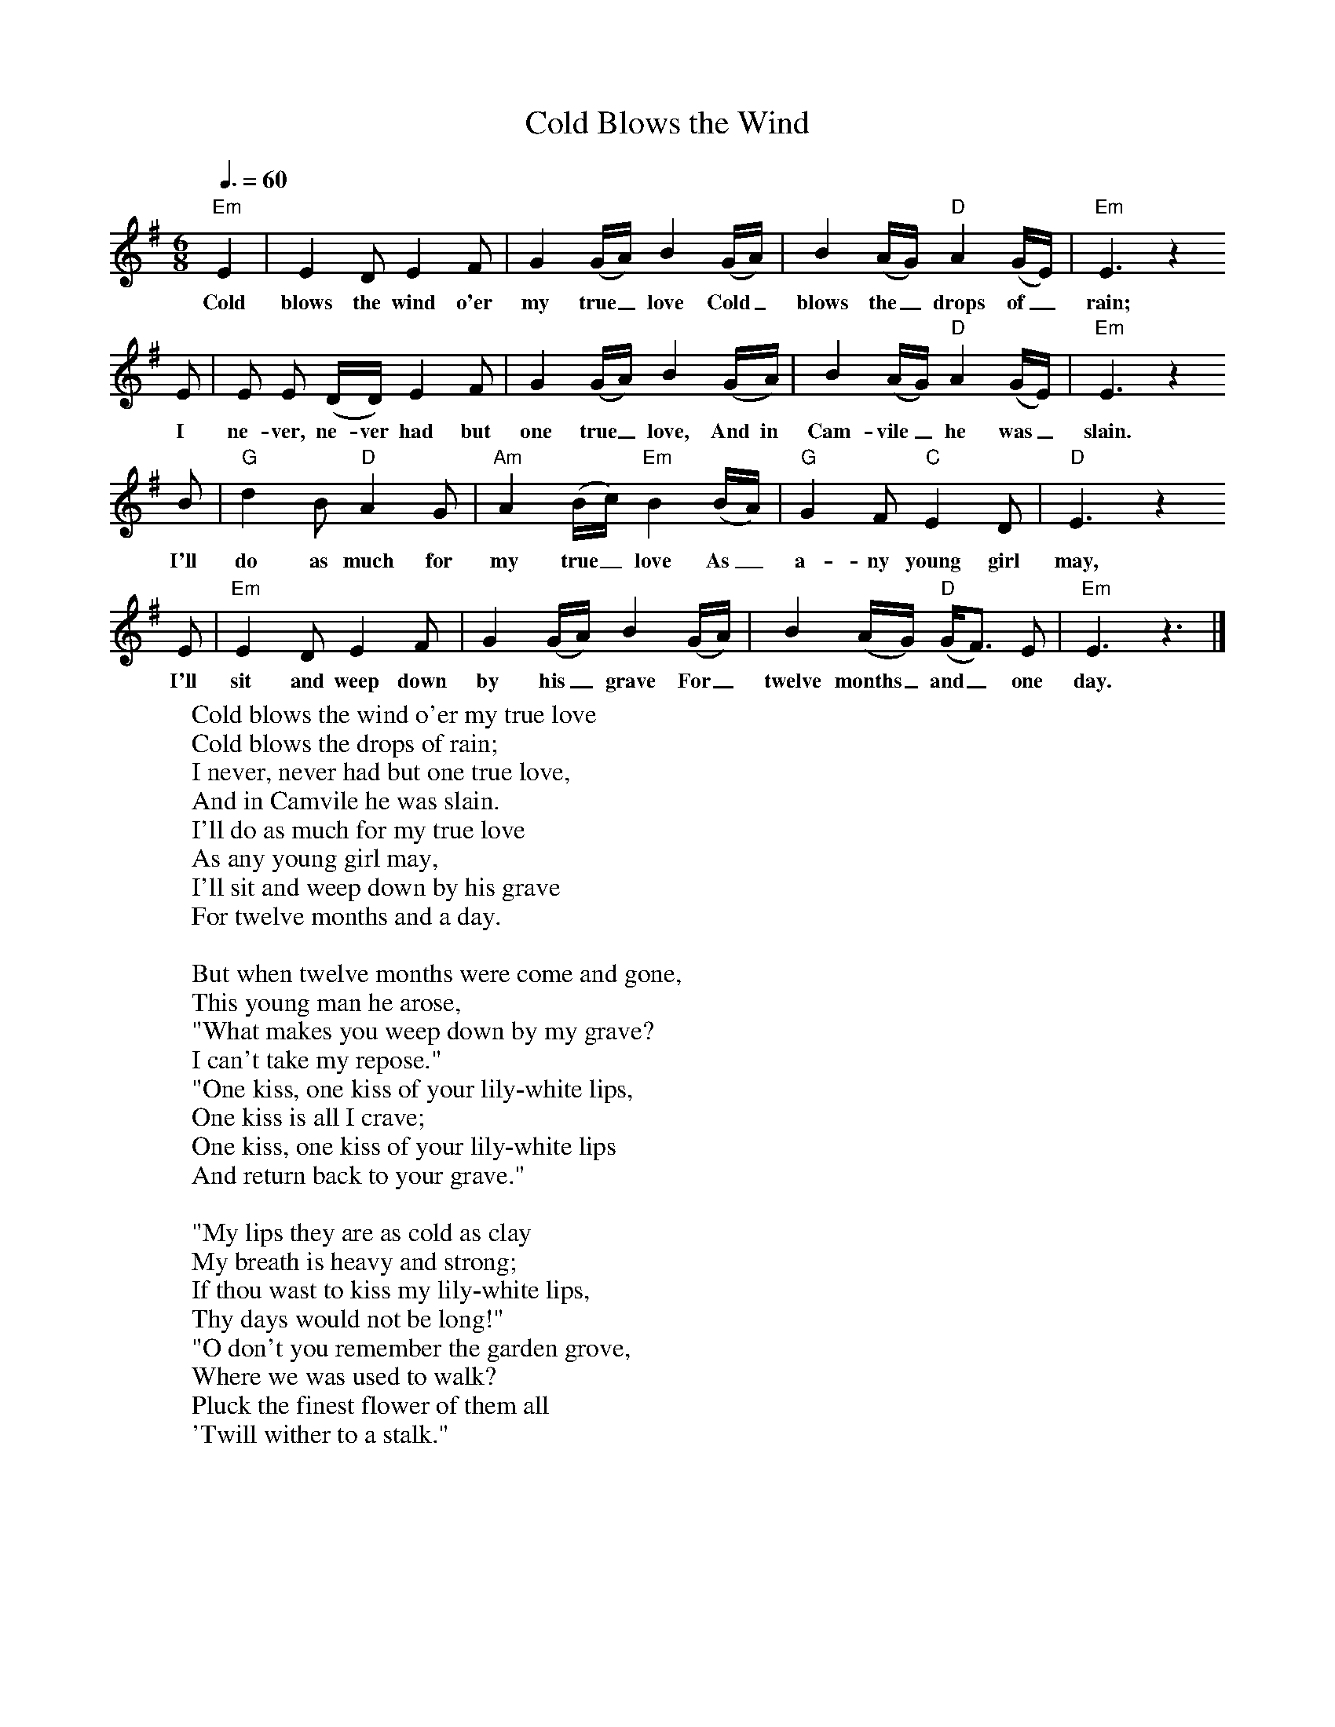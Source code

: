 X:29
T:Cold Blows the Wind
M:6/8     %Meter
L:1/8     %
Q:3/8=60
K:G
%B, |E2 D E2 F |G2 (G/A/) B2 (G/A/) |B2 (A/G/) A2 (G/E/) | E3 z2
%B, |E E (D/D/) E2 F |G2 (G/A/) B2 (G/A/) |B2 (A/G/) A2 (G/E/) |E3 z2
%B |d2 B A2 G |A2 (B/c/) B2 (B/A/) |G2 F E2 D | E3 z2
%B, |E2 D E2 F |G2 (G/A/) B2 (G/A/) |B2 (A/G/) (G/F3/2) E | E3 z3 |]
%
"Em"E2 |E2 D E2 F |G2 (G/A/) B2 (G/A/) |B2 (A/G/) "D"A2 (G/E/) |"Em" E3 z2
w:Cold blows the wind o'er my true_ love Cold_ blows the_ drops of_ rain;
E |E E (D/D/) E2 F |G2 (G/A/) B2 (G/A/) |B2 (A/G/) "D"A2 (G/E/) |"Em"E3 z2
w: I ne-ver, ne-ver had but one true_ love, And in Cam-vile_ he was_ slain.
B |"G"d2 B "D"A2 G |"Am"A2 (B/c/) "Em"B2 (B/A/) |"G"G2 F "C"E2 D | "D"E3 z2
w:I'll do as much for my true_ love As_ a-ny young girl may,
E |"Em"E2 D E2 F |G2 (G/A/) B2 (G/A/) |B2 (A/G/) "D"(G/F3/2) E | "Em"E3 z3 |]
w: I'll sit and weep down by his_ grave For_ twelve months_ and_ one day.
%
W:Cold blows the wind o'er my true love
W:Cold blows the drops of rain;
W:I never, never had but one true love,
W:And in Camvile he was slain.
W:I'll do as much for my true love
W:As any young girl may,
W:I'll sit and weep down by his grave
W:For twelve months and a day.
W:
W:But when twelve months were come and gone,
W:This young man he arose,
W:"What makes you weep down by my grave?
W:I can't take my repose."
W:"One kiss, one kiss of your lily-white lips,
W:One kiss is all I crave;
W:One kiss, one kiss of your lily-white lips
W:And return back to your grave."
W:
W:"My lips they are as cold as clay
W:My breath is heavy and strong;
W:If thou wast to kiss my lily-white lips,
W:Thy days would not be long!"
W:"O don't you remember the garden grove,
W:Where we was used to walk?
W:Pluck the finest flower of them all
W:'Twill wither to a stalk."
W:
W:"Go fetch me a nut from a dungeon keep
W:And water from a stone,
W:And white milk froma maiden's breast
W:That babe bare never none."
W:"Go dig me a grave both wide, and deep,
W:(As quickey as you may)
W:I will lie down in it and take one sleep
W:For a twelve month and a day."
